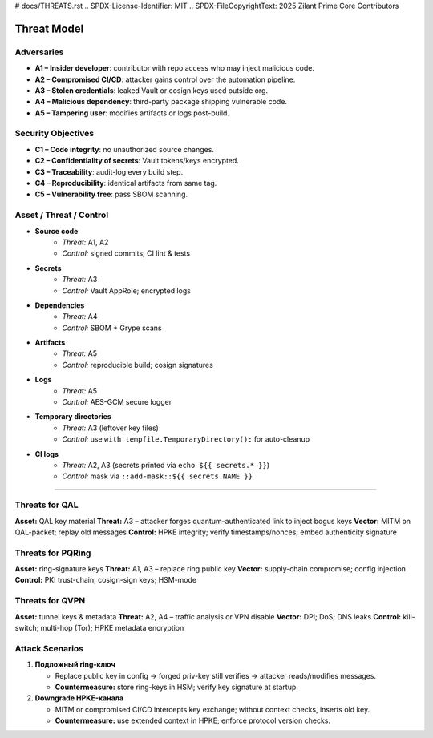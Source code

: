# docs/THREATS.rst
.. SPDX-License-Identifier: MIT
.. SPDX-FileCopyrightText: 2025 Zilant Prime Core Contributors

Threat Model
============

Adversaries
-----------

- **A1 – Insider developer**: contributor with repo access who may inject malicious code.
- **A2 – Compromised CI/CD**: attacker gains control over the automation pipeline.
- **A3 – Stolen credentials**: leaked Vault or cosign keys used outside org.
- **A4 – Malicious dependency**: third-party package shipping vulnerable code.
- **A5 – Tampering user**: modifies artifacts or logs post-build.

Security Objectives
-------------------

- **C1 – Code integrity**: no unauthorized source changes.
- **C2 – Confidentiality of secrets**: Vault tokens/keys encrypted.
- **C3 – Traceability**: audit-log every build step.
- **C4 – Reproducibility**: identical artifacts from same tag.
- **C5 – Vulnerability free**: pass SBOM scanning.

Asset / Threat / Control
------------------------

- **Source code**
   - *Threat:* A1, A2
   - *Control:* signed commits; CI lint & tests

- **Secrets**
   - *Threat:* A3
   - *Control:* Vault AppRole; encrypted logs

- **Dependencies**
   - *Threat:* A4
   - *Control:* SBOM + Grype scans

- **Artifacts**
   - *Threat:* A5
   - *Control:* reproducible build; cosign signatures

- **Logs**
   - *Threat:* A5
   - *Control:* AES-GCM secure logger

- **Temporary directories**
   - *Threat:* A3 (leftover key files)
   - *Control:* use ``with tempfile.TemporaryDirectory():`` for auto-cleanup

- **CI logs**
   - *Threat:* A2, A3 (secrets printed via ``echo ${{ secrets.* }}``)
   - *Control:* mask via ``::add-mask::${{ secrets.NAME }}``

---------------

.. image:: assets/threat_diagram.svg
   :alt: Threat Diagram

Threats for QAL
---------------

**Asset:** QAL key material
**Threat:** A3 – attacker forges quantum-authenticated link to inject bogus keys
**Vector:** MITM on QAL-packet; replay old messages
**Control:** HPKE integrity; verify timestamps/nonces; embed authenticity signature

Threats for PQRing
------------------

**Asset:** ring-signature keys
**Threat:** A1, A3 – replace ring public key
**Vector:** supply-chain compromise; config injection
**Control:** PKI trust-chain; cosign-sign keys; HSM-mode

Threats for QVPN
----------------

**Asset:** tunnel keys & metadata
**Threat:** A2, A4 – traffic analysis or VPN disable
**Vector:** DPI; DoS; DNS leaks
**Control:** kill-switch; multi-hop (Tor); HPKE metadata encryption

Attack Scenarios
----------------

1. **Подложный ring-ключ**

   - Replace public key in config → forged priv-key still verifies → attacker reads/modifies messages.
   - **Countermeasure:** store ring-keys in HSM; verify key signature at startup.

2. **Downgrade HPKE-канала**

   - MITM or compromised CI/CD intercepts key exchange; without context checks, inserts old key.
   - **Countermeasure:** use extended context in HPKE; enforce protocol version checks.
